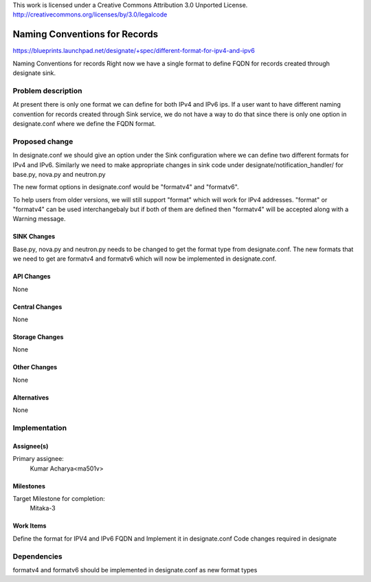 ..

This work is licensed under a Creative Commons Attribution 3.0 Unported License.
http://creativecommons.org/licenses/by/3.0/legalcode


==============================
Naming Conventions for Records
==============================

https://blueprints.launchpad.net/designate/+spec/different-format-for-ipv4-and-ipv6

Naming Conventions for records
Right now we have a single format to define FQDN for records created
through designate sink.

Problem description
===================

At present there is only one format we can define for both IPv4 and IPv6 ips.
If a user want to have different naming convention for records created through
Sink service, we do not have a way to do that since there is only one option
in designate.conf where we define the FQDN format.

Proposed change
===============

In designate.conf we should give an option under the Sink configuration where
we can define two different formats for IPv4 and IPv6. Similarly we need to make
appropriate changes in sink code under designate/notification_handler/ for
base.py, nova.py and neutron.py

The  new format options in designate.conf would be "formatv4" and "formatv6".

To help users from older versions, we will still support "format" which will
work for IPv4 addresses. "format" or "formatv4" can be used interchangebaly
but if both of them are defined then "formatv4" will be accepted along with
a Warning message.

SINK Changes
------------

Base.py, nova.py and neutron.py needs to be changed to get the format type from
designate.conf. The new formats that we need to get are formatv4 and formatv6 which will
now be implemented in designate.conf.

API Changes
-----------

None

Central Changes
---------------

None

Storage Changes
---------------

None

Other Changes
-------------

None

Alternatives
------------

None

Implementation
==============

Assignee(s)
-----------

Primary assignee:
  Kumar Acharya<ma501v>

Milestones
----------

Target Milestone for completion:
  Mitaka-3

Work Items
----------

Define the format for IPV4 and IPv6 FQDN and Implement it in designate.conf
Code changes required in designate

Dependencies
============

formatv4 and formatv6 should be implemented in designate.conf as new format types
